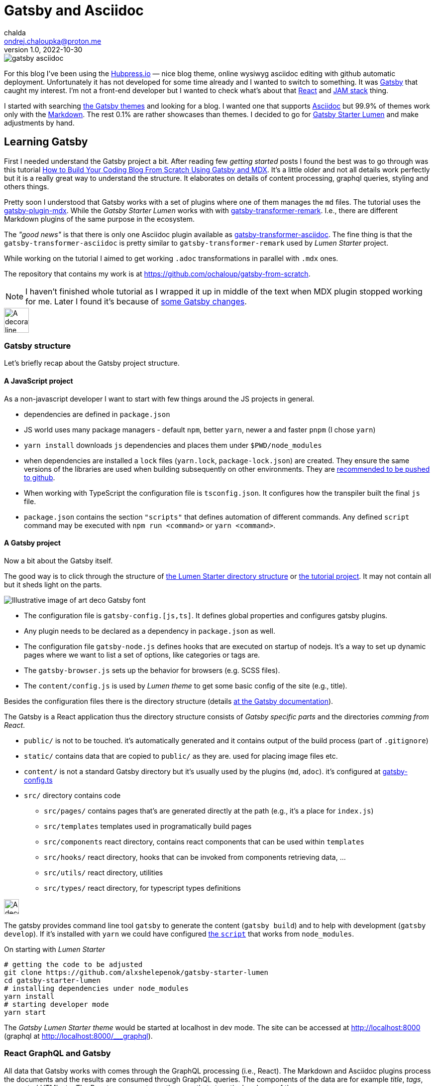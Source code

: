 = Gatsby and Asciidoc
chalda <ondrej.chaloupka@proton.me>
1.0, 2022-10-30

:icons: font
:toc: macro

:page-template: post
:page-draft: false
:page-slug: gatsby-and-asciidoc
:page-category: devops
:page-tags: Asciidoc, Blog
:page-description: My journey through basics of Gatsby and how to make it working with Asciidoc.
:page-socialImage: /images/articles/gatsby-asciidoc.png

image::articles/gatsby-asciidoc.png[]

For this blog I've been using the link:posts/hubpress-io-how-to-install[Hubpress.io]
&mdash; nice blog theme, online wysiwyg asciidoc editing with github automatic deployment.
Unfortunately it has not developed for some time already and I wanted to switch to something.
It was https://www.gatsbyjs.com[Gatsby] that caught my interest.
I'm not a front-end developer but I wanted to check what's about that https://reactjs.org[React] and https://jamstack.org/[JAM stack] thing.

I started with searching https://jamstackthemes.dev/ssg/gatsby/[the Gatsby themes] and looking for a blog.
I wanted one that supports link:posts/asciidoctor[Asciidoc]
but 99.9% of themes work only with the https://daringfireball.net/projects/markdown/syntax[Markdown].
The rest 0.1% are rather showcases than themes.
I decided to go for https://github.com/alxshelepenok/gatsby-starter-lumen[Gatsby Starter Lumen]
and make adjustments by hand.

== Learning Gatsby

First I needed understand the Gatsby project a bit.
After reading few _getting started_ posts I found the best was to go through was this tutorial
https://www.freecodecamp.org/news/build-a-developer-blog-from-scratch-with-gatsby-and-mdx[How to Build Your Coding Blog From Scratch Using Gatsby and MDX].
It's a little older and not all details work perfectly
but it is a really great way to understand the structure.
It elaborates on details of content processing, graphql queries, styling and others things.

Pretty soon I understood that Gatsby works with a set of plugins where one of them manages the `md` files.
The tutorial uses the
https://www.gatsbyjs.com/plugins/gatsby-plugin-mdx[gatsby-plugin-mdx].
While the _Gatsby Starter Lumen_ works with with
https://www.gatsbyjs.com/plugins/gatsby-transformer-remark[gatsby-transformer-remark].
I.e., there are different Markdown plugins of the same purpose in the ecosystem.

The _"good news"_ is that there is only one Asciidoc plugin available as
https://www.gatsbyjs.com/plugins/gatsby-transformer-asciidoc[gatsby-transformer-asciidoc].
The fine thing is that the `gatsby-transformer-asciidoc`
is pretty similar to `gatsby-transformer-remark` used by _Lumen Starter_ project.

While working on the tutorial I aimed to get working `.adoc` transformations in parallel with `.mdx` ones.

The repository that contains my work is at
https://github.com/ochaloup/gatsby-from-scratch.

NOTE: I haven't finished whole tutorial as I wrapped it up in middle of the text when MDX plugin stopped
      working for me. Later I found it's because
      of https://github.com/gatsbyjs/gatsby/discussions/34714#discussioncomment-2108962[some Gatsby changes].


image::articles/gatsby-font-line.jpg["A decorator line", height="50px"]

=== Gatsby structure

Let's briefly recap about the Gatsby project structure.

==== A JavaScript project

As a non-javascript developer I want to start with few things around the JS projects in general.

* dependencies are defined in `package.json`
* JS world uses many package managers - default `npm`, better `yarn`, newer a and faster `pnpm`
  (I chose `yarn`)
* `yarn install` downloads `js` dependencies and places them under `$PWD/node_modules`
* when dependencies are installed a `lock` files (`yarn.lock`, `package-lock.json`) are created.
  They ensure the same versions of the libraries are used when building subsequently on other environments.
  They are https://stackoverflow.com/questions/44552348/should-i-commit-yarn-lock-and-package-lock-json-files[recommended to be pushed to github].
* When working with TypeScript the configuration file is `tsconfig.json`. It configures how the transpiler
  built the final `js` file.
* `package.json` contains the section `"scripts"` that defines automation of different commands.
  Any defined `script` command may be executed with `npm run <command>` or `yarn <command>`.

==== A Gatsby project

Now a bit about the Gatsby itself.

The good way is to click through the structure of
https://github.com/alxshelepenok/gatsby-starter-lumen/[the Lumen Starter directory structure]
or https://github.com/spences10/thelocalhost/tree/blog-post-code[the tutorial project].
It may not contain all but it sheds light on the parts.

image::articles/gatsby-font-title.jpg["Illustrative image of art deco Gatsby font"]

* The configuration file is `gatsby-config.[js,ts]`. It defines global properties and configures gatsby plugins.
* Any plugin needs to be declared as a dependency in `package.json` as well.
* The configuration file `gatsby-node.js` defines hooks that are executed on startup of nodejs.
  It's a way to set up dynamic pages where we want to list a set of options, like categories or tags are.
* The `gatsby-browser.js` sets up the behavior for browsers (e.g. SCSS files).
* The `content/config.js` is used by _Lumen theme_ to get some basic config of the site (e.g., title).

Besides the configuration files there is the directory structure (details
https://www.gatsbyjs.com/docs/reference/gatsby-project-structure/[at the Gatsby documentation]).

The Gatsby is a React application thus the directory structure consists of _Gatsby specific parts_
and the directories _comming from React_.

* `public/` is not to be touched. it's automatically generated and it contains output of the build process (part of `.gitignore`)
* `static/` contains data that are copied to `public/` as they are. used for placing image files etc.
* `content/` is not a standard Gatsby directory but it's usually used by the plugins (`md`, `adoc`). it's configured at
   https://github.com/alxshelepenok/gatsby-starter-lumen/blob/3a6dbc17ca00ad4ccc84e82a840b59c3824ab709/gatsby-config.ts#L20[gatsby-config.ts]
* `src/` directory contains code
** `src/pages/` contains pages that's are generated directly at the path (e.g., it's a place for `index.js`)
** `src/templates` templates used in programatically build pages
** `src/components` react directory, contains react components that can be used within `templates`
** `src/hooks/` react directory, hooks that can be invoked from components retrieving data, &hellip;
** `src/utils/` react directory, utilities
** `src/types/` react directory, for typescript types definitions

image::articles/gatsby-font-line.jpg["A decorator line", height=30]

The gatsby provides command line tool `gatsby` to generate the content (`gatsby build`)
and to help with development (`gatsby develop`).
If it's installed with `yarn` we could have configured
https://github.com/ochaloup/gatsby-from-scratch/blob/main/hello-world/package.json#L8[the `script`]
that works from `node_modules`.

On starting with _Lumen Starter_

[source,sh]
----
# getting the code to be adjusted
git clone https://github.com/alxshelepenok/gatsby-starter-lumen
cd gatsby-starter-lumen
# installing dependencies under node_modules
yarn install
# starting developer mode
yarn start
----

The _Gatsby Lumen Starter theme_ would be started at localhost in dev mode.
The site can be accessed at http://localhost:8000
(graphql at http://localhost:8000/___graphql).

=== React GraphQL and Gatsby

All data that Gatsby works with comes through the GraphQL processing (i.e., React).
The Markdown and Asciidoc plugins process the documents and the results are consumed through GraphQL queries.
The components of the data are for example _title_, _tags_, _generated HTML_ etc.
The React component may then use that at particular places of the page.

The most of the work for met on moving from Markdown to Asciidoc was the remapping of the Markdown GraphQL queries
for Asciidoc.

My work was to work with `adoc` and `md` data (MDX plugin is used) side by side.
With that there could be seen the differences in the query structure.
The `gatsby-transformer-remark` works with a similar structure as the `mdx` plugin.
You can see this example here https://github.com/ochaloup/gatsby-from-scratch/blob/main/hello-world/src/pages/index.js#L40

[source,graphql]
----
query SITE_INDEX_QUERY {
  allMdx(
    sort: { fields: [frontmatter___date], order: DESC }
    filter: { frontmatter: { published: { eq: true } } }
  ) {
    nodes {
      id
      excerpt(pruneLength: 250)
      frontmatter {
        title
        date
      }
      fields {
        slug
      }
    }
  }
  allAsciidoc(
    sort: { fields: [revision___date], order: DESC }
    filter: { pageAttributes: { published: { eq: "true" } } }
  ) {
    nodes {
      id
      document {
        title
      }
      pageAttributes {
        synopsis
      }
      revision {
        date
      }
      fields {
        slug
      }
    }
  }
}
----

That query could be investigated in the GraphQL console (http://localhost:8000/___graphql) as running in dev mode.
Both plugins place data into `{ nodes }` where the `node` represents one `md`/`adoc` document.

This query example works with page metadata mainly. You can see the difference of how Asciidoc works with a pre-defined
https://docs.asciidoctor.org/asciidoc/latest/document/header/[metadata structure]
while Markdown has not get any predefined structure just key-value placed under `frontmatter` part.
On top the MDX plugin offers `excerp` which is a plain (not formatted) text. For Asciidoc I needed to work with special metadata placed in the document.

The https://raw.githubusercontent.com/ochaloup/gatsby-from-scratch/main/hello-world/posts/2022/2022-10-01-first-post/index.mdx[example md document]
is below.

[source,mdx]
----
---
title: Hello World - from mdx!
date: 2022-10-01
published: true
category: "Markdown Pro"
tags:
  - "One"
---

# h1 Heading

My first post!!
----

The result data of the GraphQL query for the document returns

[source,json]
----
{
  "data": {
    "allMdx": {
      "nodes": [
        {
          "id": "e7b45c55-eed2-5ed4-a59d-68ae03e208cf",
          "excerpt": "My first post!!",
          "frontmatter": {
            "title": "Hello World - from mdx!",
            "date": "2022-10-01T00:00:00.000Z"
          },
          "fields": {
            "slug": "/2022/2022-10-01-first-post/"
          }
        }
      ]
    }
  }
}
----

The
https://raw.githubusercontent.com/ochaloup/gatsby-from-scratch/main/hello-world/posts/2022/2022-10-08-a-test/index.adoc[example adoc document]
is below.

[source,adoc]
----
= Hello from Asciidoc!!!
chalda <ondrej.chaloupka@proton.me>
1.0, 2022-10-08

:page-published: true
:page-synopsis: Something about my friends
:page-title: Article
:page-path: /2022/2022-10-08-a-test
:page-category: Asciidoc
:page-tags: One, Two, Three

How does it work? Good?
----

The GraphQL response for the document is

[source,json]
----
{
  "data": {
    "allAsciidoc": {
      "nodes": [
        {
          "id": "0d92c3b4-3549-5c8b-9dec-6dbbf98bec11",
          "document": {
            "title": "Hello from Asciidoc!!!"
          },
          "pageAttributes": {
            "synopsis": "Something about my friends"
          },
          "revision": {
            "date": "2022-10-08"
          },
          "fields": {
            "slug": "/2022/2022-10-08-a-test/"
          }
        }
      ]
    }
  }
}
----

image::articles/gatsby-font-line.jpg["A decorator line", height=30]

=== Gatsby Lumen Starter changes for Asciidoc to work

==== Markdown to Asciidoc: Plugins

The plugins do the hard work of transforming the `md`/`adoc` document to HTML format.

I changed the
https://github.com/alxshelepenok/gatsby-starter-lumen/blob/fa2bac05139875408fe9f36bba59289ada3d3d6e/gatsby-config.ts#L92[Markdown plugin `gatsby-transformer-remark`]
for
https://github.com/ochaloup/blog.chalda.cz/blob/efdec3c4e5b84a9ed0ff35c4f6c72b9ca4e5e242/gatsby-config.ts#L95[Asciidoc plugin `gatsby-transformer-asciidoc`].

That change requires to delete other Markdown/remark plugins from configuration
as `gatsby-remark-images` (better image handling), `gatsby-remark-responsive-iframe` (iframe wrapped to responsive elastic container),
`gatsby-remark-autolink-headers` (github style links hover effect), `gatsby-remark-prismjs` (code block syntax highlighting),
`gatsby-remark-copy-linked-files` (copying local files linked in `md` to the `public/` directory),
gatsby-remark-smartypants` (Replaces "dumb" punctuation marks), `gatsby-remark-external-links` (adds the target and rel attributes to external links).

With using Asciidoc I needed to abandon that functionality (or add it differently when needed).
That's a pity but I just wanted the asciidoc syntax a lot!


==== Markdown to Asciidoc: GraphQL

The next step was to change all the GraphQL queries from Markdown structure to Asciidoc one.
The GraphQL queries are quite similar while a bit different in detail.

The GraphQL queries are spread all over the code so it was quite annoying. The good thing was there are tests (`yarn test`)
which helped me to understand what I forgot to cover. An example of such difference of the query is covered above
or you can check the github links here:

* `md` remark plugin : https://github.com/alxshelepenok/gatsby-starter-lumen/blob/fa2bac05139875408fe9f36bba59289ada3d3d6e/src/hooks/use-categories-list.ts#L12
* `adoc` asciidoc plugin : https://github.com/ochaloup/blog.chalda.cz/blob/efdec3c4e5b84a9ed0ff35c4f6c72b9ca4e5e242/src/hooks/use-categories-list.ts#L12

Then there was still the trouble with metadata format. The Markdown may work with _"a list"_
while the Asciidoc works only with _strings_.
Check
https://raw.githubusercontent.com/alxshelepenok/gatsby-starter-lumen/fa2bac05139875408fe9f36bba59289ada3d3d6e/content/posts/2016-01-09---Perfecting-the-Art-of-Perfection/index.md[how tags are defined in `md`] like

[source,md]
----
tags:
  - "Handwriting"
  - "Learning to write"
----

The tags in https://raw.githubusercontent.com/ochaloup/blog.chalda.cz/efdec3c4e5b84a9ed0ff35c4f6c72b9ca4e5e242/content/posts/2017-05-06-DNS-setting-for-GitHub-pages.adoc[Asciidoc is like]

[source,adoc]
----
:page-tags: Handwriting, Learning to write
----

While in `md` is fine to do https://github.com/alxshelepenok/gatsby-starter-lumen/blob/fa2bac05139875408fe9f36bba59289ada3d3d6e/src/hooks/use-tags-list.ts#L12[just aggregate the list with the graphql query] to get "the tag name" and "the number of occurrences"

[source,graphl]
----
...
group(field: frontmatter___tags) {
  fieldValue
  totalCount
}
...
----

Thus for `asciidoc` it's needed to get all data, parse it and group it in typescript afterwards. See my way here:

* get all data: https://github.com/ochaloup/blog.chalda.cz/blob/efdec3c4e5b84a9ed0ff35c4f6c72b9ca4e5e242/src/hooks/use-tags-list.ts#L14
* parse and group to get `totalCount`: https://github.com/ochaloup/blog.chalda.cz/blob/efdec3c4e5b84a9ed0ff35c4f6c72b9ca4e5e242/src/utils/group-tags.ts#L11


==== Markdown to Asciidoc: Image paths

The remark consists of plugin `gatsby-remark-copy-linked-files` that checks what are files used in `md` file
and then it copies them to the `public/` directory where the static generated result page is placed.
If you check the _Starter Lumen_ it places pictures within the folder of the article
like https://github.com/alxshelepenok/gatsby-starter-lumen/tree/fa2bac05139875408fe9f36bba59289ada3d3d6e/content/posts/2016-01-12---The-Origins-of-Social-Stationery-Lettering/media[`content/posts/<post-name>/media`].
The same directory structure is copied to `public/`.

That's not the case for asciidoc as there is no such plugin. I didn't want to create one
and I just decided to place the pictures (and other) data to `static/` folder that's automatically placed to `public/` by Gatsby.
The `gatsby-transformer-asciidoc` can be configured to add _a prefix_ to any image path
https://github.com/ochaloup/blog.chalda.cz/blob/efdec3c4e5b84a9ed0ff35c4f6c72b9ca4e5e242/gatsby-config.ts#L99[with `imagesdir`].
The images are placed under `static/images/` but the asciidoc refers it only
https://github.com/ochaloup/blog.chalda.cz/tree/efdec3c4e5b84a9ed0ff35c4f6c72b9ca4e5e242/static/images/articles[as `image::articles/some-image.png`]
when linked
https://github.com/ochaloup/blog.chalda.cz/blame/efdec3c4e5b84a9ed0ff35c4f6c72b9ca4e5e242/content/posts/2017-05-17-asciidoctor.adoc#L18[from the `adoc` file].


==== Markdown to Asciidoc: Syntax highlighting

One of the things I really want to get working is syntax highlighting.
The plugin `gatsby-remark-prismjs` was removed and I needed to add that functionality somehow manually.

I did it with direct use of the `highlight.js` library.
I needed to create utility that runs the
https://highlightjs.org/usage/[`hljs.highlightAll()`]
that's in https://github.com/ochaloup/blog.chalda.cz/blob/efdec3c4e5b84a9ed0ff35c4f6c72b9ca4e5e242/src/utils/highlightCode.ts[highlightCode.ts].
The `hightlight.js` was added to
https://github.com/ochaloup/blog.chalda.cz/blob/efdec3c4e5b84a9ed0ff35c4f6c72b9ca4e5e242/package.json#L70[`package.json`]
and then the utility function is called from
https://github.com/ochaloup/blog.chalda.cz/blob/efdec3c4e5b84a9ed0ff35c4f6c72b9ca4e5e242/src/components/Post/Post.tsx#L27[the template of posts].


==== Markdown to Asciidoc: CSS Style changes

This part is not finished and not examined well. I needed to adjust styling that the default one does not work
nicely with HTML generated by Asciidoc transformer.

The base was adding some asciidoctor styles that I borrowed from github of
https://github.com/asciidoctor/asciidoctor-stylesheet-factory/tree/main/sass[asciidoctor-stylesheet-factory].
I integrated it within the sass rules of the Lumen at
https://github.com/ochaloup/blog.chalda.cz/tree/efdec3c4e5b84a9ed0ff35c4f6c72b9ca4e5e242/src/assets/scss/asciidoctor[`src/assets/scss`].

The other part was that I used CSS from the Hubpress.io Ghostium theme
https://github.com/ochaloup/blog.chalda.cz/blob/gh-pages/themes/ghostium/assets/css/asciidoctor-default.css[asciidoctor-default.css].

Combined together while commenting out some parts of css at components it gets working more or less good.

=== Gatsby blog deploy to Github pages

I used my prior article about the link:dns-settings-of-github-pages[DNS setup of Github pages].
Then now the deploy is done via Github actions that's configured at Github under `Settings -> Pages`

image::articles/gatsby-github-pages.png["Github pages deploy screen"]

When setup first there is automatically provided a deploy script by Github and that could be later adjusted.
When confirmed in Github the actions are saved into a yaml file at `.github/workflows` folder.
You can check configuration, with slight change, of my tutorial project at
https://github.com/ochaloup/gatsby-from-scratch/blob/main/.github/workflows/pages.yml[.github/workflows/pages.yaml].

== Summary

And that was all. The most time I spent about start understanding the Gatsby project structure,
then changing the GraphQL and then fixing CSS issues.
